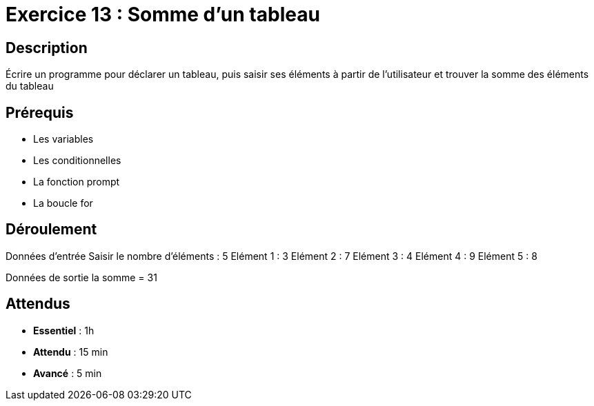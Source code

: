 = Exercice 13 : Somme d'un tableau

== Description

Écrire un programme pour déclarer un tableau, puis saisir ses éléments à partir de l'utilisateur et trouver la somme des éléments du tableau

== Prérequis

* Les variables
* Les conditionnelles
* La fonction prompt
* La boucle for

== Déroulement

Données d'entrée 
Saisir le nombre d'éléments : 5
Elément 1 : 3
Elément 2 : 7
Elément 3 : 4
Elément 4 : 9
Elément 5 : 8

Données de sortie
la somme = 31

== Attendus

* *Essentiel* : 1h 
* *Attendu* : 15 min
* *Avancé* : 5 min


